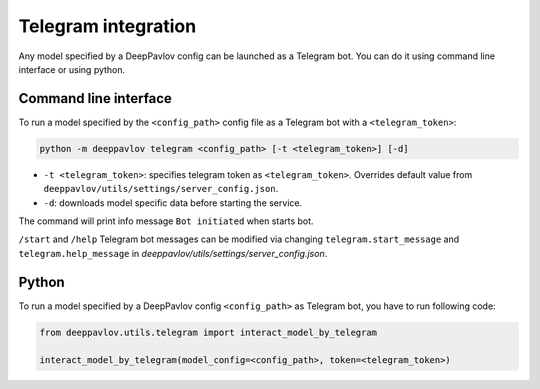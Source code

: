 
Telegram integration
========================

Any model specified by a DeepPavlov config can be launched as a Telegram bot.
You can do it using command line interface or using python.

Command line interface
~~~~~~~~~~~~~~~~~~~~~~

To run a model specified by the ``<config_path>`` config file as a Telegram bot
with a ``<telegram_token>``:

.. code:: bash

    python -m deeppavlov telegram <config_path> [-t <telegram_token>] [-d]


* ``-t <telegram_token>``: specifies telegram token as ``<telegram_token>``. Overrides
  default value from ``deeppavlov/utils/settings/server_config.json``.
* ``-d``: downloads model specific data before starting the service.

The command will print info message ``Bot initiated`` when starts bot.

``/start`` and ``/help`` Telegram bot messages can be modified via changing
``telegram.start_message`` and ``telegram.help_message``
in `deeppavlov/utils/settings/server_config.json`.

Python
~~~~~~

To run a model specified by a DeepPavlov config ``<config_path>`` as
Telegram bot, you have to run following code:

.. code:: python

    from deeppavlov.utils.telegram import interact_model_by_telegram

    interact_model_by_telegram(model_config=<config_path>, token=<telegram_token>)
